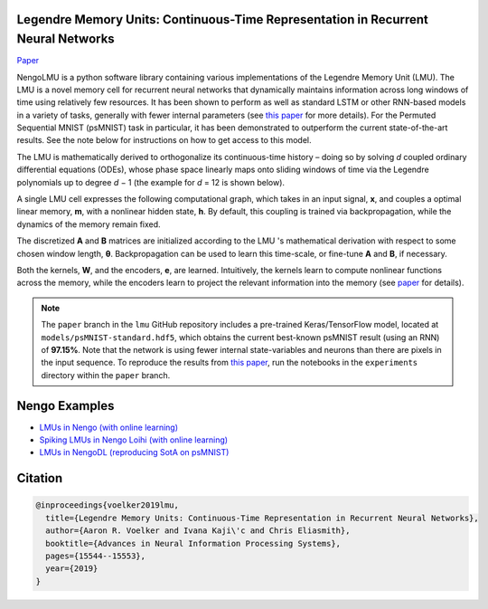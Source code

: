 Legendre Memory Units: Continuous-Time Representation in Recurrent Neural Networks
----------------------------------------------------------------------------------

`Paper <https://papers.nips.cc/paper/9689-legendre-memory-units-continuous-time-representation-in-recurrent-neural-networks.pdf>`_

NengoLMU is a python software library containing various implementations of the Legendre Memory Unit (LMU). The LMU is a novel memory cell for recurrent neural networks that dynamically maintains information across long windows of time using relatively few resources. It has been shown to perform as well as standard LSTM or other RNN-based models in a variety of tasks, generally with fewer internal parameters (see `this paper <https://papers.nips.cc/paper/9689-legendre-memory-units-continuous-time-representation-in-recurrent-neural-networks.pdf>`_ for more details). For the Permuted Sequential MNIST (psMNIST) task in particular, it has been demonstrated to outperform the current state-of-the-art results. See the note below for instructions on how to get access to this model.

The LMU is mathematically derived to orthogonalize its continuous-time history – doing so by solving *d* coupled ordinary differential equations (ODEs), whose phase space linearly maps onto sliding windows of time via the Legendre polynomials up to degree *d* − 1 (the example for *d* = 12 is shown below).

.. image:: https://i.imgur.com/Uvl6tj5.png
   :target: https://i.imgur.com/Uvl6tj5.png
   :alt: Legendre polynomials

A single LMU cell expresses the following computational graph, which takes in an input signal, **x**, and couples a optimal linear memory, **m**, with a nonlinear hidden state, **h**. By default, this coupling is trained via backpropagation, while the dynamics of the memory remain fixed.

.. image:: https://i.imgur.com/IJGUVg6.png
   :target: https://i.imgur.com/IJGUVg6.png
   :alt: Computational graph

The discretized **A** and **B** matrices are initialized according to the LMU 's mathematical derivation with respect to some chosen window length, **θ**. Backpropagation can be used to learn this time-scale, or fine-tune **A** and **B**, if necessary.

Both the kernels, **W**, and the encoders, **e**, are learned. Intuitively, the kernels learn to compute nonlinear functions across the memory, while the encoders learn to project the relevant information into the memory (see `paper <https://papers.nips.cc/paper/9689-legendre-memory-units-continuous-time-representation-in-recurrent-neural-networks.pdf>`_ for details).

.. note::

   The ``paper`` branch in the ``lmu`` GitHub repository includes a pre-trained Keras/TensorFlow model, located at ``models/psMNIST-standard.hdf5``, which obtains the current best-known psMNIST result (using an RNN) of **97.15%**. Note that the network is using fewer internal state-variables and neurons than there are pixels in the input sequence. To reproduce the results from `this paper <https://papers.nips.cc/paper/9689-legendre-memory-units-continuous-time-representation-in-recurrent-neural-networks.pdf>`_, run the notebooks in the ``experiments`` directory within the ``paper`` branch.

Nengo Examples
--------------

* `LMUs in Nengo (with online learning) <https://www.nengo.ai/nengo/examples/learning/lmu.html>`_
* `Spiking LMUs in Nengo Loihi (with online learning) <https://www.nengo.ai/nengo-loihi/examples/lmu.html>`_
* `LMUs in NengoDL (reproducing SotA on psMNIST) <https://www.nengo.ai/nengo-dl/examples/lmu.html>`_

Citation
--------

.. code-block::

   @inproceedings{voelker2019lmu,
     title={Legendre Memory Units: Continuous-Time Representation in Recurrent Neural Networks},
     author={Aaron R. Voelker and Ivana Kaji\'c and Chris Eliasmith},
     booktitle={Advances in Neural Information Processing Systems},
     pages={15544--15553},
     year={2019}
   }

